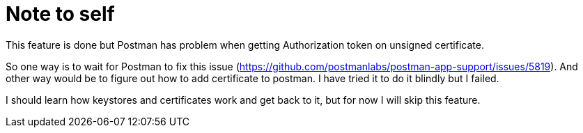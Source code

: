 = Note to self

This feature is done but Postman has problem when getting Authorization token on unsigned certificate.

So one way is to wait for Postman to fix this issue (https://github.com/postmanlabs/postman-app-support/issues/5819).
And other way would be to figure out how to add certificate to postman. I have tried it to do it blindly but I failed.

I should learn how keystores and certificates work and get back to it, but for now I will skip this feature.